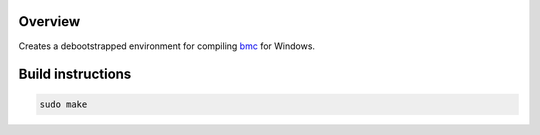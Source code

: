 Overview
========

Creates a debootstrapped environment for compiling `bmc <https://www.github.com/mlang/bmc/>`_ for Windows.

Build instructions
==================
 
.. code-block:: bash 
  
   sudo make 
 
